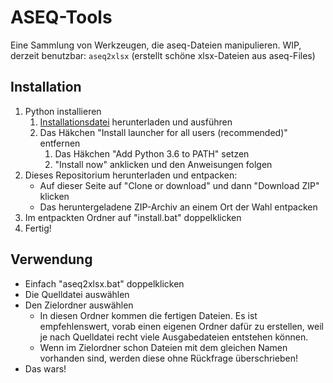 * ASEQ-Tools

Eine Sammlung von Werkzeugen, die aseq-Dateien manipulieren. WIP, derzeit
benutzbar: =aseq2xlsx= (erstellt schöne xlsx-Dateien aus aseq-Files)

** Installation
   1. Python installieren
      1. [[https://www.python.org/ftp/python/3.6.2/python-3.6.2.exe][Installationsdatei]] herunterladen und ausführen
      2. Das Häkchen "Install launcher for all users (recommended)" entfernen
	    3. Das Häkchen "Add Python 3.6 to PATH" setzen
	    4. "Install now" anklicken und den Anweisungen folgen
   2. Dieses Repositorium herunterladen und entpacken:
      - Auf dieser Seite auf "Clone or download" und dann "Download ZIP" klicken
      - Das heruntergeladene ZIP-Archiv an einem Ort der Wahl entpacken
   3. Im entpackten Ordner auf "install.bat" doppelklicken
   4. Fertig!

** Verwendung
   - Einfach "aseq2xlsx.bat" doppelklicken
   - Die Quelldatei auswählen
   - Den Zielordner auswählen
     - In diesen Ordner kommen die fertigen Dateien. Es ist empfehlenswert,
       vorab einen eigenen Ordner dafür zu erstellen, weil je nach Quelldatei
       recht viele Ausgabedateien entstehen können.
     - Wenn im Zielordner schon Dateien mit dem gleichen Namen vorhanden sind,
       werden diese ohne Rückfrage überschrieben!
   - Das wars!
